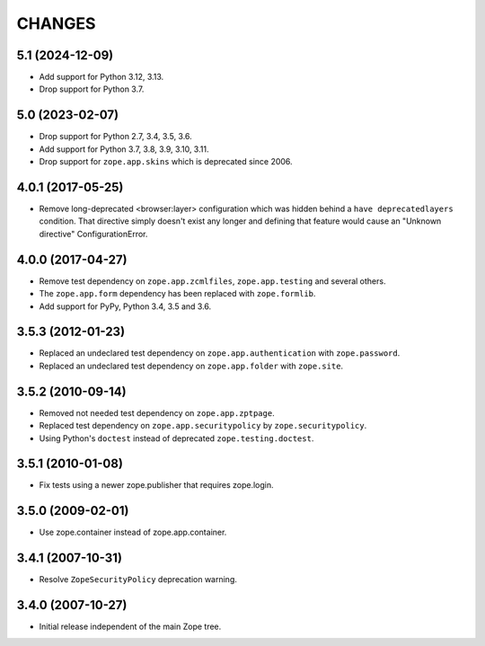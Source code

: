 =======
CHANGES
=======

5.1 (2024-12-09)
----------------

- Add support for Python 3.12, 3.13.

- Drop support for Python 3.7.


5.0 (2023-02-07)
----------------

- Drop support for Python 2.7, 3.4, 3.5, 3.6.

- Add support for Python 3.7, 3.8, 3.9, 3.10, 3.11.

- Drop support for ``zope.app.skins`` which is deprecated since 2006.


4.0.1 (2017-05-25)
------------------

- Remove long-deprecated <browser:layer> configuration which was hidden
  behind a ``have deprecatedlayers`` condition. That directive simply
  doesn't exist any longer and defining that feature would cause an
  "Unknown directive" ConfigurationError.


4.0.0 (2017-04-27)
------------------

- Remove test dependency on ``zope.app.zcmlfiles``,
  ``zope.app.testing`` and several others.
- The ``zope.app.form`` dependency has been replaced with
  ``zope.formlib``.
- Add support for PyPy, Python 3.4, 3.5 and 3.6.


3.5.3 (2012-01-23)
------------------

- Replaced an undeclared test dependency on ``zope.app.authentication`` with
  ``zope.password``.

- Replaced an undeclared test dependency on ``zope.app.folder`` with
  ``zope.site``.


3.5.2 (2010-09-14)
------------------

- Removed not needed test dependency on ``zope.app.zptpage``.

- Replaced test dependency on ``zope.app.securitypolicy`` by
  ``zope.securitypolicy``.

- Using Python's ``doctest`` instead of deprecated ``zope.testing.doctest``.


3.5.1 (2010-01-08)
------------------

- Fix tests using a newer zope.publisher that requires zope.login.

3.5.0 (2009-02-01)
------------------

- Use zope.container instead of zope.app.container.

3.4.1 (2007-10-31)
------------------

- Resolve ``ZopeSecurityPolicy`` deprecation warning.


3.4.0 (2007-10-27)
------------------

- Initial release independent of the main Zope tree.
